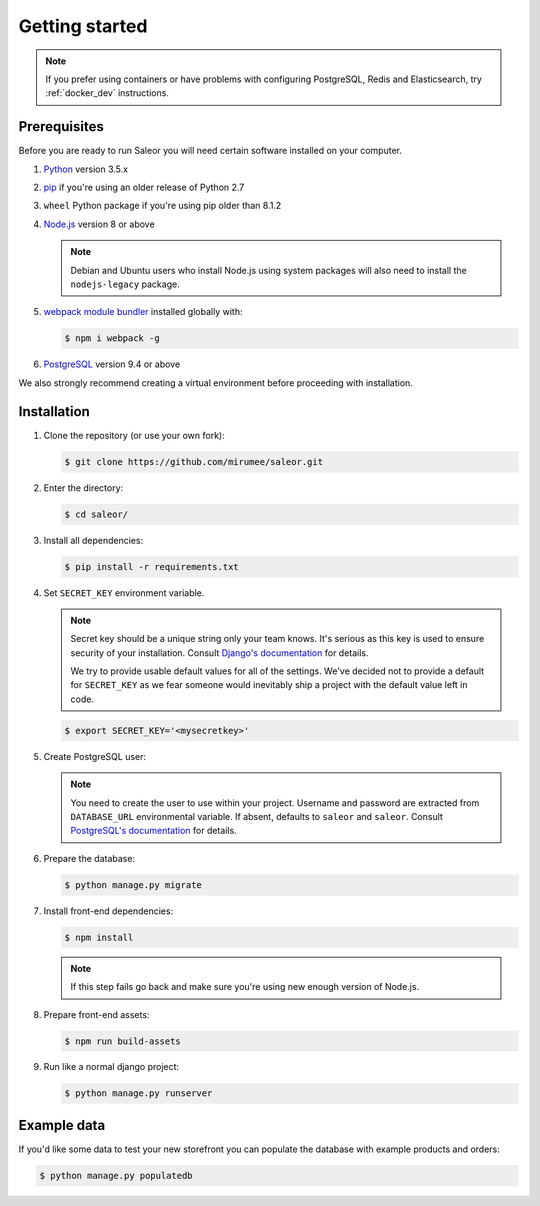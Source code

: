 Getting started
===============

.. note::

   If you prefer using containers or have problems with configuring PostgreSQL, Redis and Elasticsearch, try :ref:`docker_dev` instructions.


Prerequisites
-------------

Before you are ready to run Saleor you will need certain software installed on your computer.

#. `Python <https://www.python.org/>`_ version 3.5.x

#. `pip <https://pip.pypa.io/en/stable/installing/>`_ if you're using an older release of Python 2.7

#. ``wheel`` Python package if you're using pip older than 8.1.2

#. `Node.js <https://nodejs.org/>`_ version 8 or above

   .. note::

       Debian and Ubuntu users who install Node.js using system packages will also need to install the ``nodejs-legacy`` package.

#. `webpack module bundler <https://webpack.github.io/>`_ installed globally with:

   .. code-block:: bash

    $ npm i webpack -g

#. `PostgreSQL <https://www.postgresql.org/>`_ version 9.4 or above

We also strongly recommend creating a virtual environment before proceeding with installation.


Installation
------------

#. Clone the repository (or use your own fork):

   .. code-block:: bash

    $ git clone https://github.com/mirumee/saleor.git


#. Enter the directory:

   .. code-block:: bash

    $ cd saleor/


#. Install all dependencies:

   .. code-block:: bash

    $ pip install -r requirements.txt


#. Set ``SECRET_KEY`` environment variable.

   .. note::

       Secret key should be a unique string only your team knows.
       It's serious as this key is used to ensure security of your installation.
       Consult `Django's documentation <https://docs.djangoproject.com/en/1.10/ref/settings/#secret-key>`_ for details.

       We try to provide usable default values for all of the settings.
       We've decided not to provide a default for ``SECRET_KEY`` as we fear someone would inevitably ship a project with the default value left in code.

   .. code-block:: bash

    $ export SECRET_KEY='<mysecretkey>'


#. Create PostgreSQL user:

   .. note::

       You need to create the user to use within your project.
       Username and password are extracted from ``DATABASE_URL`` environmental variable.
       If absent, defaults to ``saleor`` and ``saleor``.
       Consult `PostgreSQL's documentation <https://www.postgresql.org/docs/current/static/app-createuser.html>`_ for details.


#. Prepare the database:

   .. code-block:: bash

    $ python manage.py migrate


#. Install front-end dependencies:

   .. code-block:: bash

    $ npm install

   .. note::

       If this step fails go back and make sure you're using new enough version of Node.js.

#. Prepare front-end assets:

   .. code-block:: bash

    $ npm run build-assets


#. Run like a normal django project:

   .. code-block:: bash

    $ python manage.py runserver


Example data
------------

If you'd like some data to test your new storefront you can populate the database with example products and orders:

.. code-block:: bash

 $ python manage.py populatedb
